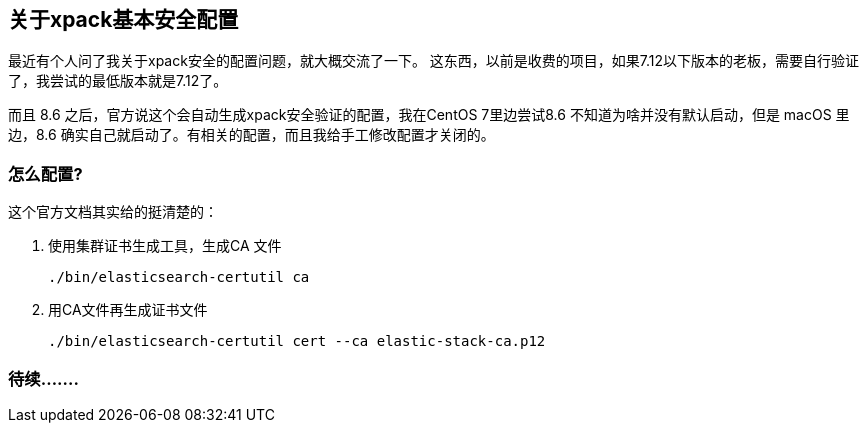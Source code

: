 [[关于xpack基本安全配置]]
== 关于xpack基本安全配置
最近有个人问了我关于xpack安全的配置问题，就大概交流了一下。
这东西，以前是收费的项目，如果7.12以下版本的老板，需要自行验证了，我尝试的最低版本就是7.12了。

而且 8.6 之后，官方说这个会自动生成xpack安全验证的配置，我在CentOS 7里边尝试8.6 不知道为啥并没有默认启动，但是 macOS 里边，8.6 确实自己就启动了。有相关的配置，而且我给手工修改配置才关闭的。

=== 怎么配置?
这个官方文档其实给的挺清楚的：

. 使用集群证书生成工具，生成CA 文件
+
----
./bin/elasticsearch-certutil ca
----

. 用CA文件再生成证书文件
+
----
./bin/elasticsearch-certutil cert --ca elastic-stack-ca.p12
----



=== 待续.......
